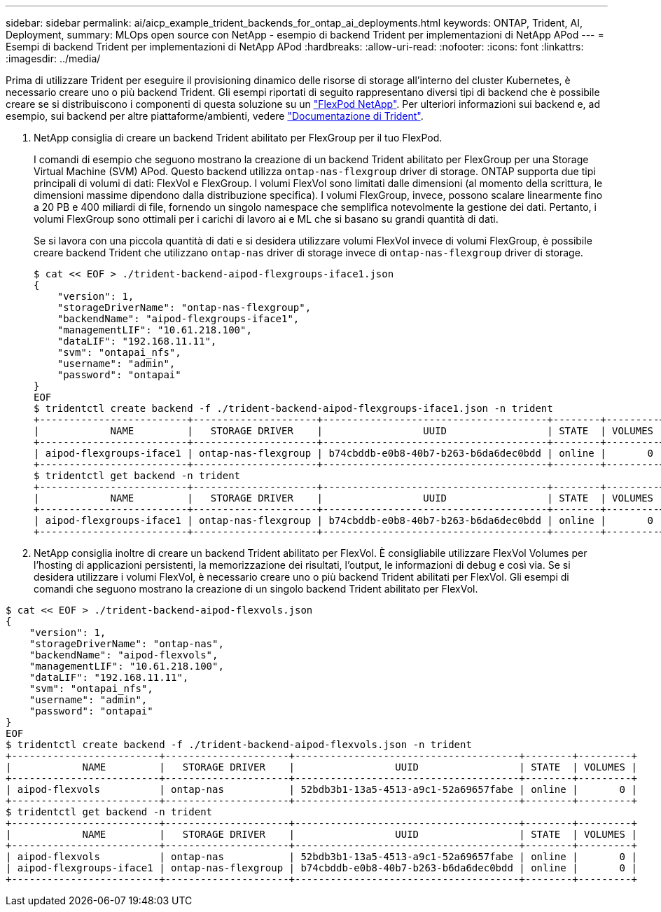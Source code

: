 ---
sidebar: sidebar 
permalink: ai/aicp_example_trident_backends_for_ontap_ai_deployments.html 
keywords: ONTAP, Trident, AI, Deployment, 
summary: MLOps open source con NetApp - esempio di backend Trident per implementazioni di NetApp APod 
---
= Esempi di backend Trident per implementazioni di NetApp APod
:hardbreaks:
:allow-uri-read: 
:nofooter: 
:icons: font
:linkattrs: 
:imagesdir: ../media/


[role="lead"]
Prima di utilizzare Trident per eseguire il provisioning dinamico delle risorse di storage all'interno del cluster Kubernetes, è necessario creare uno o più backend Trident. Gli esempi riportati di seguito rappresentano diversi tipi di backend che è possibile creare se si distribuiscono i componenti di questa soluzione su un link:aipod_nv_intro.html["FlexPod NetApp"^]. Per ulteriori informazioni sui backend e, ad esempio, sui backend per altre piattaforme/ambienti, vedere link:https://docs.netapp.com/us-en/trident/index.html["Documentazione di Trident"^].

. NetApp consiglia di creare un backend Trident abilitato per FlexGroup per il tuo FlexPod.
+
I comandi di esempio che seguono mostrano la creazione di un backend Trident abilitato per FlexGroup per una Storage Virtual Machine (SVM) APod. Questo backend utilizza `ontap-nas-flexgroup` driver di storage. ONTAP supporta due tipi principali di volumi di dati: FlexVol e FlexGroup. I volumi FlexVol sono limitati dalle dimensioni (al momento della scrittura, le dimensioni massime dipendono dalla distribuzione specifica). I volumi FlexGroup, invece, possono scalare linearmente fino a 20 PB e 400 miliardi di file, fornendo un singolo namespace che semplifica notevolmente la gestione dei dati. Pertanto, i volumi FlexGroup sono ottimali per i carichi di lavoro ai e ML che si basano su grandi quantità di dati.

+
Se si lavora con una piccola quantità di dati e si desidera utilizzare volumi FlexVol invece di volumi FlexGroup, è possibile creare backend Trident che utilizzano `ontap-nas` driver di storage invece di `ontap-nas-flexgroup` driver di storage.

+
....
$ cat << EOF > ./trident-backend-aipod-flexgroups-iface1.json
{
    "version": 1,
    "storageDriverName": "ontap-nas-flexgroup",
    "backendName": "aipod-flexgroups-iface1",
    "managementLIF": "10.61.218.100",
    "dataLIF": "192.168.11.11",
    "svm": "ontapai_nfs",
    "username": "admin",
    "password": "ontapai"
}
EOF
$ tridentctl create backend -f ./trident-backend-aipod-flexgroups-iface1.json -n trident
+-------------------------+---------------------+--------------------------------------+--------+---------+
|            NAME         |   STORAGE DRIVER    |                 UUID                 | STATE  | VOLUMES |
+-------------------------+---------------------+--------------------------------------+--------+---------+
| aipod-flexgroups-iface1 | ontap-nas-flexgroup | b74cbddb-e0b8-40b7-b263-b6da6dec0bdd | online |       0 |
+-------------------------+---------------------+--------------------------------------+--------+---------+
$ tridentctl get backend -n trident
+-------------------------+---------------------+--------------------------------------+--------+---------+
|            NAME         |   STORAGE DRIVER    |                 UUID                 | STATE  | VOLUMES |
+-------------------------+---------------------+--------------------------------------+--------+---------+
| aipod-flexgroups-iface1 | ontap-nas-flexgroup | b74cbddb-e0b8-40b7-b263-b6da6dec0bdd | online |       0 |
+-------------------------+---------------------+--------------------------------------+--------+---------+
....
. NetApp consiglia inoltre di creare un backend Trident abilitato per FlexVol. È consigliabile utilizzare FlexVol Volumes per l'hosting di applicazioni persistenti, la memorizzazione dei risultati, l'output, le informazioni di debug e così via. Se si desidera utilizzare i volumi FlexVol, è necessario creare uno o più backend Trident abilitati per FlexVol. Gli esempi di comandi che seguono mostrano la creazione di un singolo backend Trident abilitato per FlexVol.


....
$ cat << EOF > ./trident-backend-aipod-flexvols.json
{
    "version": 1,
    "storageDriverName": "ontap-nas",
    "backendName": "aipod-flexvols",
    "managementLIF": "10.61.218.100",
    "dataLIF": "192.168.11.11",
    "svm": "ontapai_nfs",
    "username": "admin",
    "password": "ontapai"
}
EOF
$ tridentctl create backend -f ./trident-backend-aipod-flexvols.json -n trident
+-------------------------+---------------------+--------------------------------------+--------+---------+
|            NAME         |   STORAGE DRIVER    |                 UUID                 | STATE  | VOLUMES |
+-------------------------+---------------------+--------------------------------------+--------+---------+
| aipod-flexvols          | ontap-nas           | 52bdb3b1-13a5-4513-a9c1-52a69657fabe | online |       0 |
+-------------------------+---------------------+--------------------------------------+--------+---------+
$ tridentctl get backend -n trident
+-------------------------+---------------------+--------------------------------------+--------+---------+
|            NAME         |   STORAGE DRIVER    |                 UUID                 | STATE  | VOLUMES |
+-------------------------+---------------------+--------------------------------------+--------+---------+
| aipod-flexvols          | ontap-nas           | 52bdb3b1-13a5-4513-a9c1-52a69657fabe | online |       0 |
| aipod-flexgroups-iface1 | ontap-nas-flexgroup | b74cbddb-e0b8-40b7-b263-b6da6dec0bdd | online |       0 |
+-------------------------+---------------------+--------------------------------------+--------+---------+
....